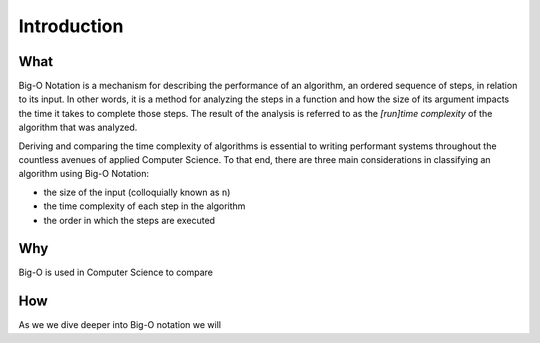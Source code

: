 .. 
  mirror the big-o-definition headers
    all in plain-english
  examples are describing the scenarios in english only
  headers
    What -> What is Big-O?
    Why -> Why is it Important?
    How -> How is it used?

Introduction
============

What
----

Big-O Notation is a mechanism for describing the performance of an algorithm, an ordered sequence of steps, in relation to its input. In other words, it is a method for analyzing the steps in a function and how the size of its argument impacts the time it takes to complete those steps. The result of the analysis is referred to as the `[run]time complexity` of the algorithm that was analyzed.


Deriving and comparing the time complexity of algorithms is essential to writing performant systems throughout the countless avenues of applied Computer Science. To that end, there are three main considerations in classifying an algorithm using Big-O Notation:

- the size of the input (colloquially known as ``n``)
- the time complexity of each step in the algorithm
- the order in which the steps are executed

Why
---

Big-O is used in Computer Science to compare 

How
---

As we we dive deeper into Big-O notation we will 